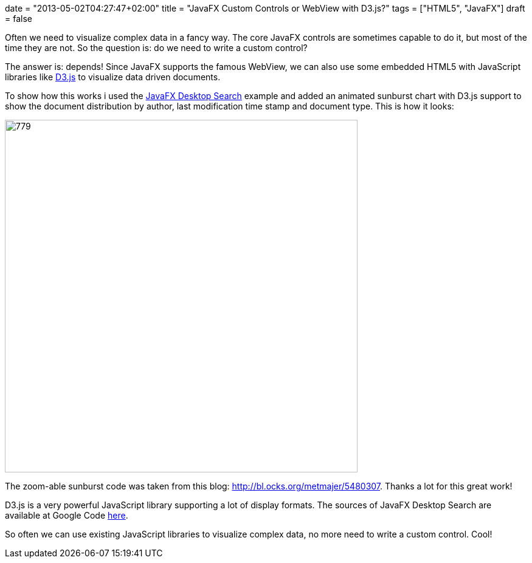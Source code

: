 +++
date = "2013-05-02T04:27:47+02:00"
title = "JavaFX Custom Controls or WebView with D3.js?"
tags = ["HTML5", "JavaFX"]
draft = false
+++

Often we need to visualize complex data in a fancy way. The core JavaFX controls are sometimes capable to do it, but most of the time they are not. So the question is: do we need to write a custom control?

The answer is: depends! Since JavaFX supports the famous WebView, we can also use some embedded HTML5 with JavaScript libraries like http://d3js.org/[D3.js] to visualize data driven documents.

To show how this works i used the http://www.mirkosertic.de/wordpress/blog-post/a-javafx-based-desktop-search-engine/[JavaFX Desktop Search] example and added an animated sunburst chart with D3.js support to show the document distribution by author, last modification time stamp and document type. This is how it looks:

image:http://www.mirkosertic.de/wordpress/wp-content/uploads/2016/11/fxd3js.png[779,580]

The zoom-able sunburst code was taken from this blog: http://bl.ocks.org/metmajer/5480307[http://bl.ocks.org/metmajer/5480307]. Thanks a lot for this great work!

D3.js is a very powerful JavaScript library supporting a lot of display formats. The sources of JavaFX Desktop Search are available at Google Code http://www.mirkosertic.de/wordpress/blog-post/javafx-custom-controls-or-webview-with-d3-js/[here].

So often we can use existing JavaScript libraries to visualize complex data, no more need to write a custom control. Cool!